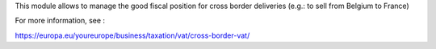 This module allows to manage the good fiscal position for cross border
deliveries (e.g.: to sell from Belgium to France)

For more information, see :

https://europa.eu/youreurope/business/taxation/vat/cross-border-vat/
